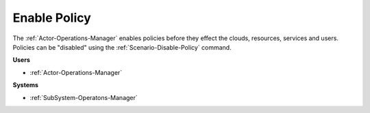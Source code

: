 .. _Scenario-Enable-Policy:

Enable Policy
=============

The :ref:`Actor-Operations-Manager` enables policies before they effect the clouds,
resources, services and users. Policies can be "disabled" using the :ref:`Scenario-Disable-Policy` command.

.. image:: Enable-Policy.png

**Users**

* :ref:`Actor-Operations-Manager`

**Systems**

* :ref:`SubSystem-Operatons-Manager`

